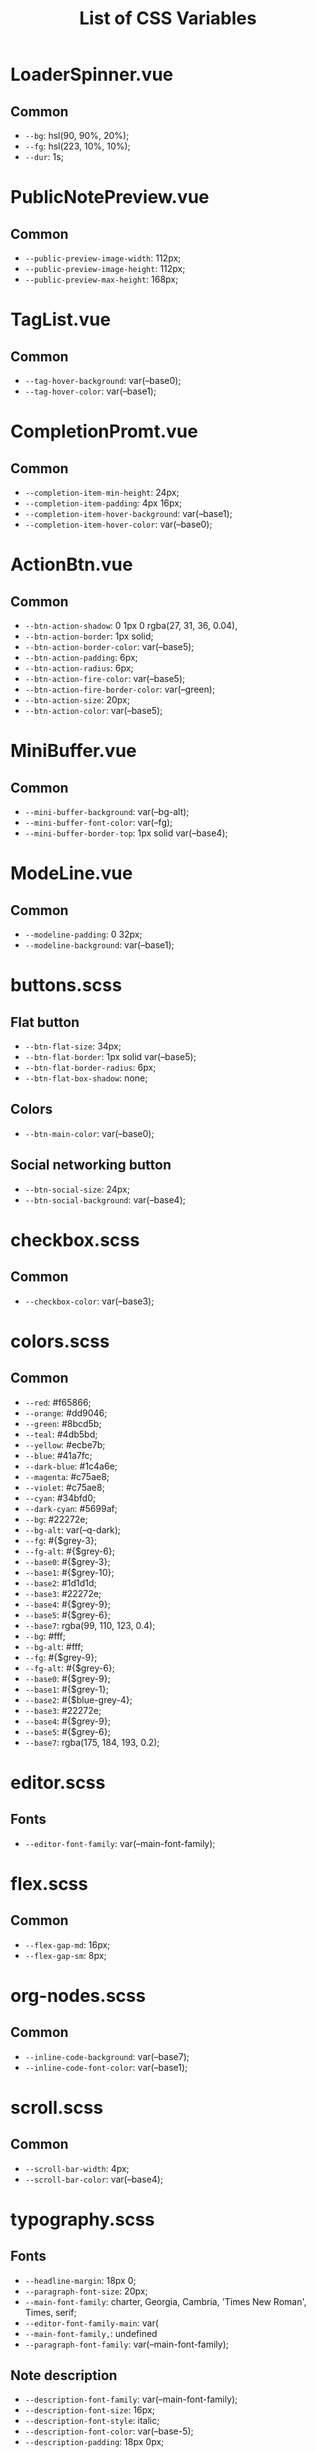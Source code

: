:PROPERTIES:
:ID: css-variables
:END:

#+TITLE: List of CSS Variables
#+ID: css-variables

* LoaderSpinner.vue
** Common
- =--bg=:  hsl(90, 90%, 20%);
- =--fg=:  hsl(223, 10%, 10%);
- =--dur=:  1s;
* PublicNotePreview.vue
** Common
- =--public-preview-image-width=:  112px;
- =--public-preview-image-height=:  112px;
- =--public-preview-max-height=:  168px;
* TagList.vue
** Common
- =--tag-hover-background=:  var(--base0);
- =--tag-hover-color=:  var(--base1);
* CompletionPromt.vue
** Common
- =--completion-item-min-height=:  24px;
- =--completion-item-padding=:  4px 16px;
- =--completion-item-hover-background=:  var(--base1);
- =--completion-item-hover-color=:  var(--base0);
* ActionBtn.vue
** Common
- =--btn-action-shadow=:  0 1px 0 rgba(27, 31, 36, 0.04),
- =--btn-action-border=:  1px solid;
- =--btn-action-border-color=:  var(--base5);
- =--btn-action-padding=:  6px;
- =--btn-action-radius=:  6px;
- =--btn-action-fire-color=:  var(--base5);
- =--btn-action-fire-border-color=:  var(--green);
- =--btn-action-size=:  20px;
- =--btn-action-color=:  var(--base5);
* MiniBuffer.vue
** Common
- =--mini-buffer-background=:  var(--bg-alt);
- =--mini-buffer-font-color=:  var(--fg);
- =--mini-buffer-border-top=:  1px solid var(--base4);
* ModeLine.vue
** Common
- =--modeline-padding=:  0 32px;
- =--modeline-background=:  var(--base1);
* buttons.scss
** Flat button
- =--btn-flat-size=:  34px;
- =--btn-flat-border=:  1px solid var(--base5);
- =--btn-flat-border-radius=:  6px;
- =--btn-flat-box-shadow=:  none;
** Colors
- =--btn-main-color=:  var(--base0);
** Social networking button
- =--btn-social-size=:  24px;
- =--btn-social-background=:  var(--base4);
* checkbox.scss
** Common
- =--checkbox-color=:  var(--base3);
* colors.scss
** Common
- =--red=:  #f65866;
- =--orange=:  #dd9046;
- =--green=:  #8bcd5b;
- =--teal=:  #4db5bd;
- =--yellow=:  #ecbe7b;
- =--blue=:  #41a7fc;
- =--dark-blue=:  #1c4a6e;
- =--magenta=:  #c75ae8;
- =--violet=:  #c75ae8;
- =--cyan=:  #34bfd0;
- =--dark-cyan=:  #5699af;
- =--bg=:  #22272e;
- =--bg-alt=:  var(--q-dark);
- =--fg=:  #{$grey-3};
- =--fg-alt=:  #{$grey-6};
- =--base0=:  #{$grey-3};
- =--base1=:  #{$grey-10};
- =--base2=:  #1d1d1d;
- =--base3=:  #22272e;
- =--base4=:  #{$grey-9};
- =--base5=:  #{$grey-6};
- =--base7=:  rgba(99, 110, 123, 0.4);
- =--bg=:  #fff;
- =--bg-alt=:  #fff;
- =--fg=:  #{$grey-9};
- =--fg-alt=:  #{$grey-6};
- =--base0=:  #{$grey-9};
- =--base1=:  #{$grey-1};
- =--base2=:  #{$blue-grey-4};
- =--base3=:  #22272e;
- =--base4=:  #{$grey-9};
- =--base5=:  #{$grey-6};
- =--base7=:  rgba(175, 184, 193, 0.2);
* editor.scss
** Fonts
- =--editor-font-family=:  var(--main-font-family);
* flex.scss
** Common
- =--flex-gap-md=:  16px;
- =--flex-gap-sm=:  8px;
* org-nodes.scss
** Common
- =--inline-code-background=:  var(--base7);
- =--inline-code-font-color=:  var(--base1);
* scroll.scss
** Common
- =--scroll-bar-width=:  4px;
- =--scroll-bar-color=:  var(--base4);
* typography.scss
** Fonts
- =--headline-margin=:  18px 0;
- =--paragraph-font-size=:  20px;
- =--main-font-family=:  charter, Georgia, Cambria, 'Times New Roman', Times, serif;
- =--editor-font-family-main=:  var(
- =--main-font-family,=: undefined
- =--paragraph-font-family=:  var(--main-font-family);
** Note description
- =--description-font-family=:  var(--main-font-family);
- =--description-font-size=:  16px;
- =--description-font-style=:  italic;
- =--description-font-color=:  var(--base-5);
- =--description-padding=:  18px 0px;
* variables.scss
** Main colors
- =--headline-font-weight=:  500;
- =--font-color-action=:  var(--blue);
** Ul
- =--ul-font-size=:  20px;
- =--ul-line-height=:  32px;
- =--ul-font-family=:  charter, Georgia, Cambria, 'Times New Roman', Times, serif;
** Bars
- =--top-bar-height=:  50px;
** Markup
- =--content-max-width=:  768px;
** Global modeline config
- =--modeline-height=:  48px;
** Card
- =--card-background-color=:  var(--bg);
